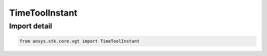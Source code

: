 TimeToolInstant
===============

.. py:class:: ansys.stk.core.vgt.TimeToolInstant

   Bases: :py:class:`~ansys.stk.core.vgt.ITimeToolInstant`, :py:class:`~ansys.stk.core.vgt.IAnalysisWorkbenchComponent`

   Define an event (time instant).

.. py:currentmodule:: TimeToolInstant


Import detail
-------------

.. code-block:: python

    from ansys.stk.core.vgt import TimeToolInstant



